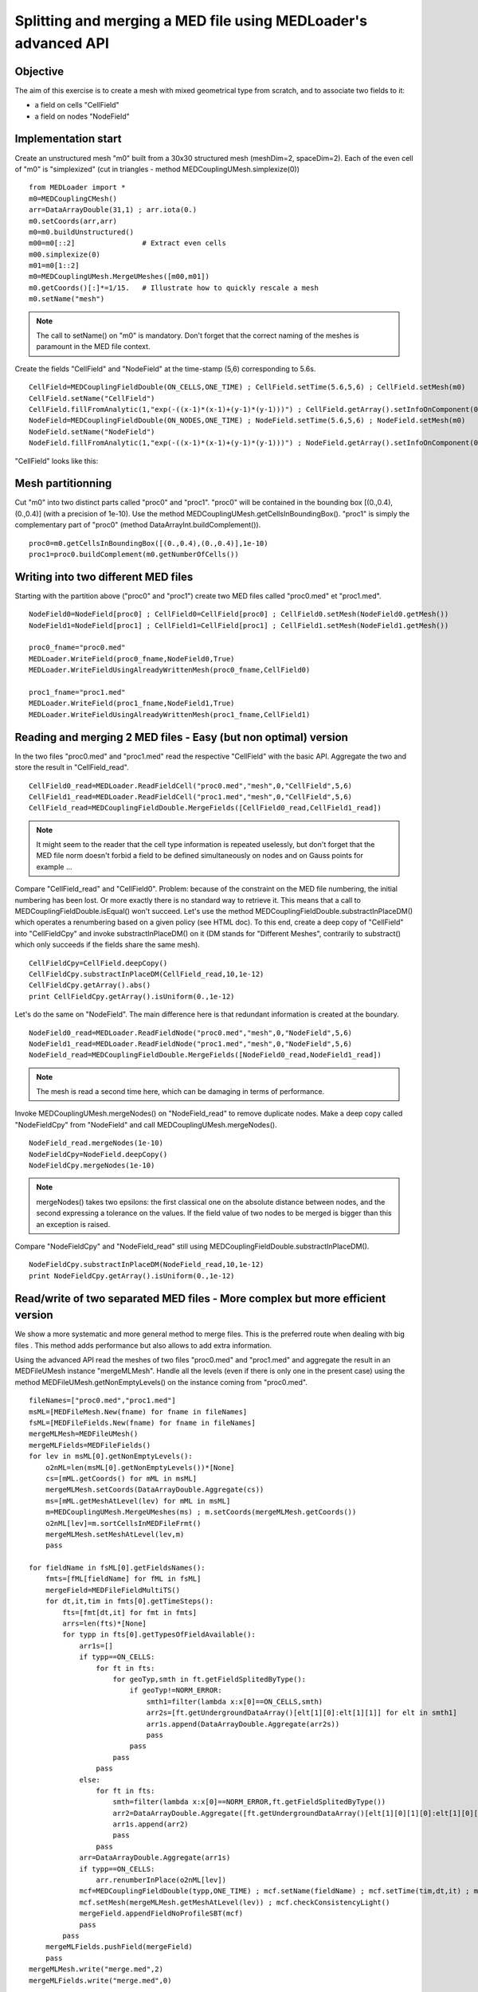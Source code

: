 
Splitting and merging a MED file using MEDLoader's advanced API
---------------------------------------------------------------

Objective
~~~~~~~~~

The aim of this exercise is to create a mesh with mixed geometrical type from scratch, and to associate two fields to it:

* a field on cells "CellField"
* a field on nodes "NodeField"
 

Implementation start
~~~~~~~~~~~~~~~~~~~~

Create an unstructured mesh "m0" built from a 30x30 structured mesh (meshDim=2, spaceDim=2).
Each of the even cell of "m0" is "simplexized" (cut in triangles - method MEDCouplingUMesh.simplexize(0)) ::

	from MEDLoader import *
	m0=MEDCouplingCMesh()
	arr=DataArrayDouble(31,1) ; arr.iota(0.)
	m0.setCoords(arr,arr)
	m0=m0.buildUnstructured()
	m00=m0[::2]                # Extract even cells 
	m00.simplexize(0)
	m01=m0[1::2]
	m0=MEDCouplingUMesh.MergeUMeshes([m00,m01])
	m0.getCoords()[:]*=1/15.   # Illustrate how to quickly rescale a mesh
	m0.setName("mesh")

.. note:: The call to setName() on "m0" is mandatory. Don't forget that the correct naming of the meshes is paramount in the MED file context.

Create the fields "CellField" and "NodeField" at the time-stamp (5,6) corresponding to 5.6s.
::

	CellField=MEDCouplingFieldDouble(ON_CELLS,ONE_TIME) ; CellField.setTime(5.6,5,6) ; CellField.setMesh(m0)
	CellField.setName("CellField")
	CellField.fillFromAnalytic(1,"exp(-((x-1)*(x-1)+(y-1)*(y-1)))") ; CellField.getArray().setInfoOnComponent(0,"powercell [W]")
	NodeField=MEDCouplingFieldDouble(ON_NODES,ONE_TIME) ; NodeField.setTime(5.6,5,6) ; NodeField.setMesh(m0)
	NodeField.setName("NodeField")
	NodeField.fillFromAnalytic(1,"exp(-((x-1)*(x-1)+(y-1)*(y-1)))") ; NodeField.getArray().setInfoOnComponent(0,"powernode [W]")

"CellField" looks like this:

.. image:: images/SplitAndMergeCell1.jpg	


Mesh partitionning
~~~~~~~~~~~~~~~~~~

Cut "m0" into two distinct parts called "proc0" and "proc1". "proc0" will be contained in the bounding box [(0.,0.4),(0.,0.4)] (with a precision of 1e-10). Use the method MEDCouplingUMesh.getCellsInBoundingBox(). "proc1" is simply the complementary part of "proc0" (method DataArrayInt.buildComplement()). ::

     proc0=m0.getCellsInBoundingBox([(0.,0.4),(0.,0.4)],1e-10)
     proc1=proc0.buildComplement(m0.getNumberOfCells())

.. image:: images/SplitAndMerge2.jpg

Writing into two different MED files
~~~~~~~~~~~~~~~~~~~~~~~~~~~~~~~~~~~~

Starting with the partition above ("proc0" and "proc1") create two MED files called "proc0.med" et "proc1.med". ::

     NodeField0=NodeField[proc0] ; CellField0=CellField[proc0] ; CellField0.setMesh(NodeField0.getMesh())
     NodeField1=NodeField[proc1] ; CellField1=CellField[proc1] ; CellField1.setMesh(NodeField1.getMesh())
     
     proc0_fname="proc0.med"
     MEDLoader.WriteField(proc0_fname,NodeField0,True)
     MEDLoader.WriteFieldUsingAlreadyWrittenMesh(proc0_fname,CellField0)
     
     proc1_fname="proc1.med"
     MEDLoader.WriteField(proc1_fname,NodeField1,True)
     MEDLoader.WriteFieldUsingAlreadyWrittenMesh(proc1_fname,CellField1)

Reading and merging 2 MED files - Easy (but non optimal) version
~~~~~~~~~~~~~~~~~~~~~~~~~~~~~~~~~~~~~~~~~~~~~~~~~~~~~~~~~~~~~~~~

In the two files "proc0.med" and "proc1.med" read the respective "CellField" with the basic API. Aggregate the two and store the result in "CellField_read". ::

     CellField0_read=MEDLoader.ReadFieldCell("proc0.med","mesh",0,"CellField",5,6)
     CellField1_read=MEDLoader.ReadFieldCell("proc1.med","mesh",0,"CellField",5,6)
     CellField_read=MEDCouplingFieldDouble.MergeFields([CellField0_read,CellField1_read])

.. note:: It might seem to the reader that the cell type information is repeated uselessly, but don't forget that the MED file norm doesn't forbid a field to be defined simultaneously on nodes and on Gauss points for example ...

Compare "CellField_read" and "CellField0". Problem: because of the constraint on the MED file numbering, the initial numbering has been lost. Or more exactly there is no standard way to retrieve it. This means that a call to MEDCouplingFieldDouble.isEqual() won't succeed. Let's use the method MEDCouplingFieldDouble.substractInPlaceDM() which operates a renumbering based on a given policy (see HTML doc).
To this end, create a deep copy of "CellField" into "CellFieldCpy" and invoke substractInPlaceDM() on it (DM stands for "Different Meshes", contrarily to substract() which only succeeds if the fields share the same mesh). ::

     CellFieldCpy=CellField.deepCopy()
     CellFieldCpy.substractInPlaceDM(CellField_read,10,1e-12)
     CellFieldCpy.getArray().abs()
     print CellFieldCpy.getArray().isUniform(0.,1e-12)

Let's do the same on "NodeField". The main difference here is that redundant information is created at the boundary. ::

     NodeField0_read=MEDLoader.ReadFieldNode("proc0.med","mesh",0,"NodeField",5,6)
     NodeField1_read=MEDLoader.ReadFieldNode("proc1.med","mesh",0,"NodeField",5,6)
     NodeField_read=MEDCouplingFieldDouble.MergeFields([NodeField0_read,NodeField1_read])

.. note:: The mesh is read a second time here, which can be damaging in terms of performance.

Invoke MEDCouplingUMesh.mergeNodes() on "NodeField_read" to remove duplicate nodes.
Make a deep copy called  "NodeFieldCpy" from "NodeField" and call  MEDCouplingUMesh.mergeNodes(). ::

     NodeField_read.mergeNodes(1e-10)
     NodeFieldCpy=NodeField.deepCopy()
     NodeFieldCpy.mergeNodes(1e-10)

.. note:: mergeNodes() takes two epsilons: the first classical one on the absolute distance between nodes, and the second expressing a tolerance on the values. If the field value of two nodes to be merged is bigger than this an exception is raised.

Compare "NodeFieldCpy" and "NodeField_read" still using MEDCouplingFieldDouble.substractInPlaceDM(). ::

     NodeFieldCpy.substractInPlaceDM(NodeField_read,10,1e-12)
     print NodeFieldCpy.getArray().isUniform(0.,1e-12)


Read/write of two separated MED files - More complex but more efficient version
~~~~~~~~~~~~~~~~~~~~~~~~~~~~~~~~~~~~~~~~~~~~~~~~~~~~~~~~~~~~~~~~~~~~~~~~~~~~~~~

We show a more systematic and more general method to merge files. 
This is the preferred route when dealing with big files .
This method adds performance but also allows to add extra information.

Using the advanced API read the meshes of two files "proc0.med" and "proc1.med" and aggregate the result in an MEDFileUMesh instance "mergeMLMesh".
Handle all the levels (even if there is only one in the present case) using the method
MEDFileUMesh.getNonEmptyLevels() on the instance coming from "proc0.med". ::

     fileNames=["proc0.med","proc1.med"]
     msML=[MEDFileMesh.New(fname) for fname in fileNames]
     fsML=[MEDFileFields.New(fname) for fname in fileNames]
     mergeMLMesh=MEDFileUMesh()
     mergeMLFields=MEDFileFields()
     for lev in msML[0].getNonEmptyLevels():
         o2nML=len(msML[0].getNonEmptyLevels())*[None]
         cs=[mML.getCoords() for mML in msML]
         mergeMLMesh.setCoords(DataArrayDouble.Aggregate(cs))
         ms=[mML.getMeshAtLevel(lev) for mML in msML]
         m=MEDCouplingUMesh.MergeUMeshes(ms) ; m.setCoords(mergeMLMesh.getCoords())
         o2nML[lev]=m.sortCellsInMEDFileFrmt()
         mergeMLMesh.setMeshAtLevel(lev,m)
         pass

     for fieldName in fsML[0].getFieldsNames():
         fmts=[fML[fieldName] for fML in fsML]
         mergeField=MEDFileFieldMultiTS()
         for dt,it,tim in fmts[0].getTimeSteps():
             fts=[fmt[dt,it] for fmt in fmts]
             arrs=len(fts)*[None]
             for typp in fts[0].getTypesOfFieldAvailable():
                 arr1s=[]
                 if typp==ON_CELLS:
                     for ft in fts:
                         for geoTyp,smth in ft.getFieldSplitedByType():
                             if geoTyp!=NORM_ERROR:
                                 smth1=filter(lambda x:x[0]==ON_CELLS,smth)
                                 arr2s=[ft.getUndergroundDataArray()[elt[1][0]:elt[1][1]] for elt in smth1]
                                 arr1s.append(DataArrayDouble.Aggregate(arr2s))
                                 pass
                             pass
                         pass
                     pass
                 else:
                     for ft in fts:
                         smth=filter(lambda x:x[0]==NORM_ERROR,ft.getFieldSplitedByType())
                         arr2=DataArrayDouble.Aggregate([ft.getUndergroundDataArray()[elt[1][0][1][0]:elt[1][0][1][1]] for elt in smth])
                         arr1s.append(arr2)
                         pass
                     pass
                 arr=DataArrayDouble.Aggregate(arr1s)
                 if typp==ON_CELLS:
                     arr.renumberInPlace(o2nML[lev])
                 mcf=MEDCouplingFieldDouble(typp,ONE_TIME) ; mcf.setName(fieldName) ; mcf.setTime(tim,dt,it) ; mcf.setArray(arr)
                 mcf.setMesh(mergeMLMesh.getMeshAtLevel(lev)) ; mcf.checkConsistencyLight()
                 mergeField.appendFieldNoProfileSBT(mcf)
                 pass
             pass
         mergeMLFields.pushField(mergeField)
         pass
     mergeMLMesh.write("merge.med",2)
     mergeMLFields.write("merge.med",0)


Solution
~~~~~~~~

:ref:`python_testMEDLoaderSplitAndMerge1_solution`
